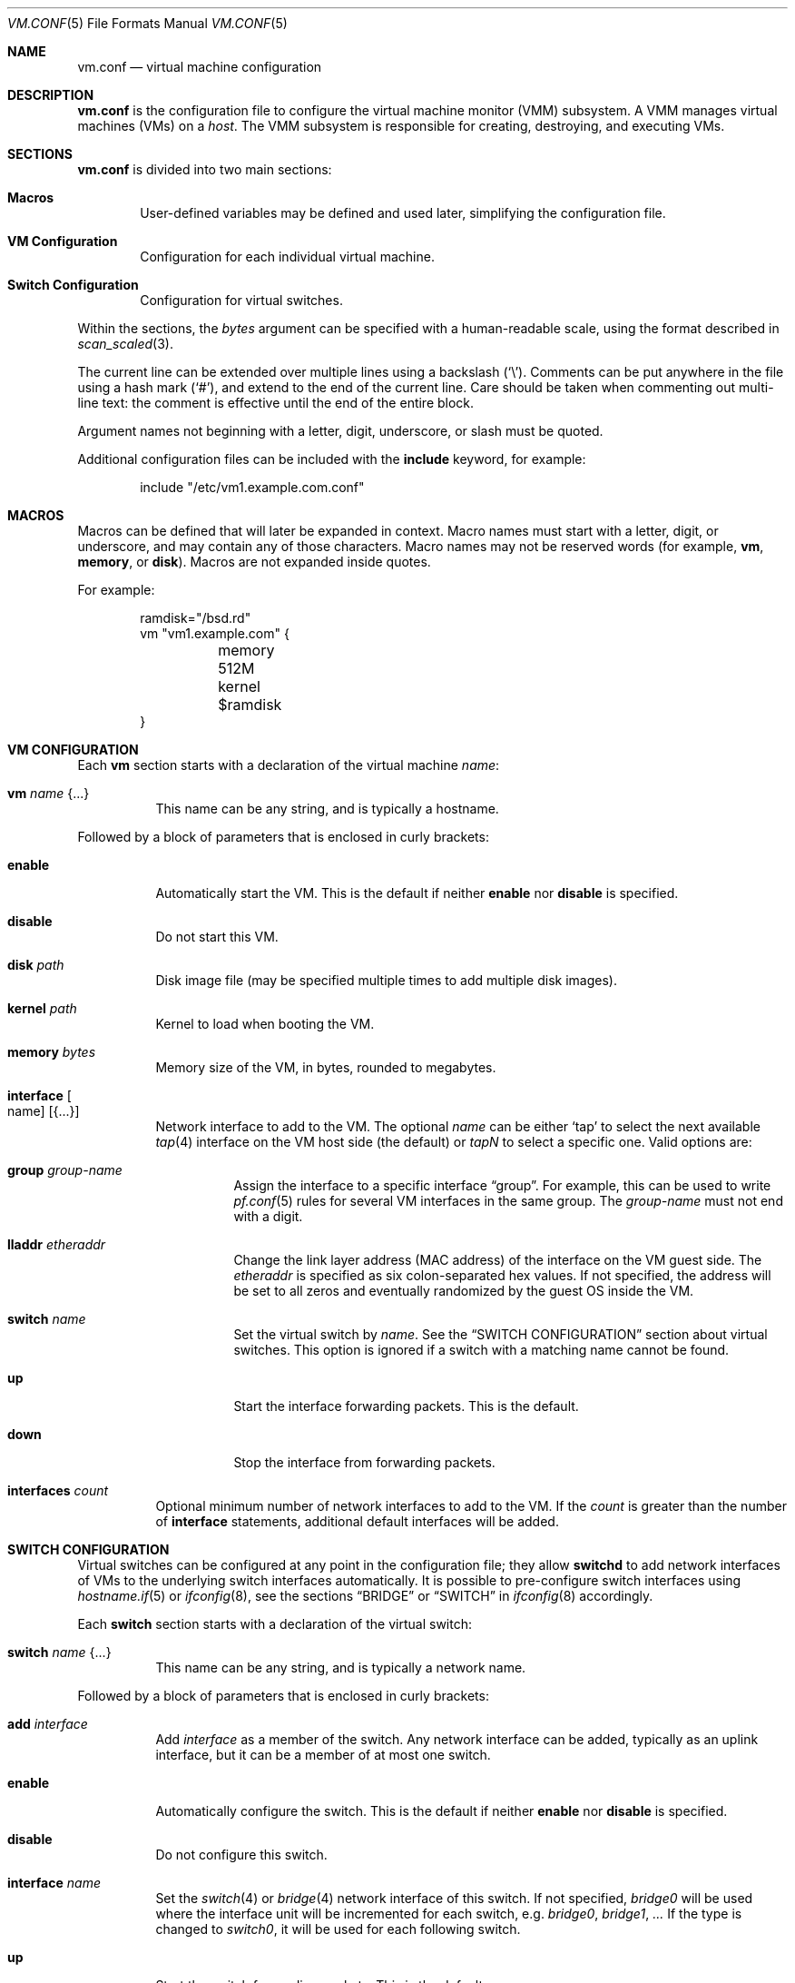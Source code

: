 .\" $OpenBSD: vm.conf.5,v 1.7 2016/10/06 10:59:14 jmc Exp $
.\"
.\" Copyright (c) 2015 Mike Larkin <mlarkin@openbsd.org>
.\" Copyright (c) 2015 Reyk Floeter <reyk@openbsd.org>
.\"
.\" Permission to use, copy, modify, and distribute this software for any
.\" purpose with or without fee is hereby granted, provided that the above
.\" copyright notice and this permission notice appear in all copies.
.\"
.\" THE SOFTWARE IS PROVIDED "AS IS" AND THE AUTHOR DISCLAIMS ALL WARRANTIES
.\" WITH REGARD TO THIS SOFTWARE INCLUDING ALL IMPLIED WARRANTIES OF
.\" MERCHANTABILITY AND FITNESS. IN NO EVENT SHALL THE AUTHOR BE LIABLE FOR
.\" ANY SPECIAL, DIRECT, INDIRECT, OR CONSEQUENTIAL DAMAGES OR ANY DAMAGES
.\" WHATSOEVER RESULTING FROM LOSS OF USE, DATA OR PROFITS, WHETHER IN AN
.\" ACTION OF CONTRACT, NEGLIGENCE OR OTHER TORTIOUS ACTION, ARISING OUT OF
.\" OR IN CONNECTION WITH THE USE OR PERFORMANCE OF THIS SOFTWARE.
.\"
.Dd $Mdocdate: October 6 2016 $
.Dt VM.CONF 5
.Os
.Sh NAME
.Nm vm.conf
.Nd virtual machine configuration
.Sh DESCRIPTION
.Nm
is the configuration file to configure the virtual machine monitor
(VMM) subsystem.
A VMM manages virtual machines (VMs) on a
.Ar host .
The VMM subsystem is responsible for creating, destroying, and
executing VMs.
.Sh SECTIONS
.Nm
is divided into two main sections:
.Bl -tag -width xxxx
.It Sy Macros
User-defined variables may be defined and used later, simplifying the
configuration file.
.It Sy VM Configuration
Configuration for each individual virtual machine.
.It Sy Switch Configuration
Configuration for virtual switches.
.El
.Pp
Within the sections,
the
.Ar bytes
argument can be specified with a human-readable scale,
using the format described in
.Xr scan_scaled 3 .
.Pp
The current line can be extended over multiple lines using a backslash
.Pq Sq \e .
Comments can be put anywhere in the file using a hash mark
.Pq Sq # ,
and extend to the end of the current line.
Care should be taken when commenting out multi-line text:
the comment is effective until the end of the entire block.
.Pp
Argument names not beginning with a letter, digit, underscore, or slash
must be quoted.
.Pp
Additional configuration files can be included with the
.Ic include
keyword, for example:
.Bd -literal -offset indent
include "/etc/vm1.example.com.conf"
.Ed
.Sh MACROS
Macros can be defined that will later be expanded in context.
Macro names must start with a letter, digit, or underscore,
and may contain any of those characters.
Macro names may not be reserved words (for example,
.Ic vm ,
.Ic memory ,
or
.Ic disk ) .
Macros are not expanded inside quotes.
.Pp
For example:
.Bd -literal -offset indent
ramdisk="/bsd.rd"
vm "vm1.example.com" {
	memory 512M
	kernel $ramdisk
}
.Ed
.Sh VM CONFIGURATION
Each
.Ic vm
section starts with a declaration of the virtual machine
.Ar name :
.Bl -tag -width Ds
.It Ic vm Ar name Brq ...
This name can be any string, and is typically a hostname.
.El
.Pp
Followed by a block of parameters that is enclosed in curly brackets:
.Bl -tag -width Ds
.It Cm enable
Automatically start the VM.
This is the default if neither
.Cm enable
nor
.Cm disable
is specified.
.It Cm disable
Do not start this VM.
.It Cm disk Ar path
Disk image file (may be specified multiple times to add multiple disk images).
.It Cm kernel Ar path
Kernel to load when booting the VM.
.It Cm memory Ar bytes
Memory size of the VM, in bytes, rounded to megabytes.
.It Cm interface Oo name Oc Op Brq ...
Network interface to add to the VM.
The optional
.Ar name
can be either
.Sq tap
to select the next available
.Xr tap 4
interface on the VM host side (the default) or
.Ar tapN
to select a specific one.
Valid options are:
.Bl -tag -width Ds
.It Cm group Ar group-name
Assign the interface to a specific interface
.Dq group .
For example, this can be used to write
.Xr pf.conf 5
rules for several VM interfaces in the same group.
The
.Ar group-name
must not end with a digit.
.It Cm lladdr Ar etheraddr
Change the link layer address (MAC address) of the interface on the
VM guest side.
The
.Ar etheraddr
is specified as six colon-separated hex values.
If not specified, the address will be set to all zeros and eventually
randomized by the guest OS inside the VM.
.It Cm switch Ar name
Set the virtual switch
by
.Ar name .
See the
.Sx SWITCH CONFIGURATION
section about virtual switches.
This option is ignored if a switch with a matching name cannot be found.
.It Cm up
Start the interface forwarding packets.
This is the default.
.It Cm down
Stop the interface from forwarding packets.
.El
.It Cm interfaces Ar count
Optional minimum number of network interfaces to add to the VM.
If the
.Ar count
is greater than the number of
.Ic interface
statements, additional default interfaces will be added.
.El
.Sh SWITCH CONFIGURATION
Virtual switches can be configured at any point in the configuration file;
they allow
.Nm switchd
to add network interfaces of VMs to the underlying switch interfaces
automatically.
It is possible to pre-configure switch interfaces using
.Xr hostname.if 5
or
.Xr ifconfig 8 ,
see the sections
.Sx BRIDGE
or
.Sx SWITCH
in
.Xr ifconfig 8
accordingly.
.Pp
Each
.Ic switch
section starts with a declaration of the virtual switch:
.Bl -tag -width Ds
.It Ic switch Ar name Brq ...
This name can be any string, and is typically a network name.
.El
.Pp
Followed by a block of parameters that is enclosed in curly brackets:
.Bl -tag -width Ds
.It Cm add Ar interface
Add
.Ar interface
as a member of the switch.
Any network interface can be added, typically as an uplink interface,
but it can be a member of at most one switch.
.It Cm enable
Automatically configure the switch.
This is the default if neither
.Cm enable
nor
.Cm disable
is specified.
.It Cm disable
Do not configure this switch.
.It Cm interface Ar name
Set the
.Xr switch 4
or
.Xr bridge 4
network interface of this switch.
If not specified,
.Ar bridge0
will be used where the interface unit will be incremented for each switch,
e.g.\&
.Ar bridge0 , bridge1 , ...
If the type is changed to
.Ar switch0 ,
it will be used for each following switch.
.It Cm up
Start the switch forwarding packets.
This is the default.
.It Cm down
Stop the switch from forwarding packets.
.El
.Sh EXAMPLES
Create a new VM with 512MB memory, 1 network interface connected to
.Dq uplink ,
one disk image
.Sq disk.img
and boot from kernel
.Sq /bsd :
.Bd -literal -offset indent
vm "vm2.example.com" {
	memory 512M
	disk "/var/vmm/vm2-disk.img"
	kernel "/bsd"
	interface { switch "uplink" }
}
.Ed
.Pp
Create the switch "uplink" with an additional physical network interface:
.Bd -literal -offset indent
switch "uplink" {
	add em0
}
.Ed
.Sh SEE ALSO
.Xr vmm 4 ,
.Xr vmctl 8 ,
.Xr vmd 8
.Sh HISTORY
The
.Nm
file format first appeared in
.Ox 5.9 .
.Sh AUTHORS
.An -nosplit
.An Mike Larkin Aq Mt mlarkin@openbsd.org
and
.An Reyk Floeter Aq Mt reyk@openbsd.org .
